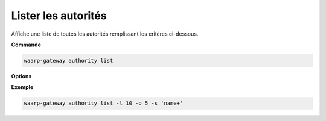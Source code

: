 ####################
Lister les autorités
####################

.. program:: waarp-gateway authority list

Affiche une liste de toutes les autorités remplissant les critères ci-dessous.

**Commande**

.. code-block:: shell

   waarp-gateway authority list

**Options**

.. option:: -l <LIMIT>, --limit=<LIMIT>

   Le nombre maximum d'autorités autorisées dans la réponse. Fixé à 20 par défaut.

.. option:: -o <OFFSET>, --offset=<OFFSET>

   Le numéro de la première autorité renvoyée.

.. option:: -s <SORT>, --sort=<SORT>

   Le paramètre et l'ordre selon lesquels les autorités seront affichées. Les
   choix possibles sont:

   - par nom (``name+`` & ``name-``)

**Exemple**

.. code-block:: shell

   waarp-gateway authority list -l 10 -o 5 -s 'name+'
